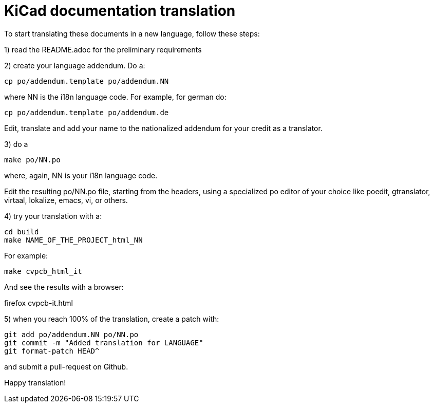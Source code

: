KiCad documentation translation
===============================

To start translating these documents in a new language, follow these steps:

1) read the README.adoc for the preliminary requirements

2) create your language addendum. Do a:

 cp po/addendum.template po/addendum.NN

where NN is the i18n language code. For example, for german do:

 cp po/addendum.template po/addendum.de

Edit, translate and add your name to the nationalized addendum for your
credit as a translator.

3) do a

 make po/NN.po

where, again, NN is your i18n language code.

Edit the resulting po/NN.po file, starting from the headers, using a
specialized po editor of your choice like poedit, gtranslator, virtaal,
lokalize, emacs, vi, or others.

4) try your translation with a:

 cd build
 make NAME_OF_THE_PROJECT_html_NN

For example:

 make cvpcb_html_it

And see the results with a browser:

firefox cvpcb-it.html

5) when you reach 100% of the translation, create a patch with:

 git add po/addendum.NN po/NN.po
 git commit -m "Added translation for LANGUAGE"
 git format-patch HEAD^

and submit a pull-request on Github.

Happy translation!
